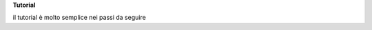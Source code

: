 \ |STYLE0|\ 

il tutorial è molto semplice nei passi da seguire

.. bottom of content


.. |STYLE0| replace:: **Tutorial**
